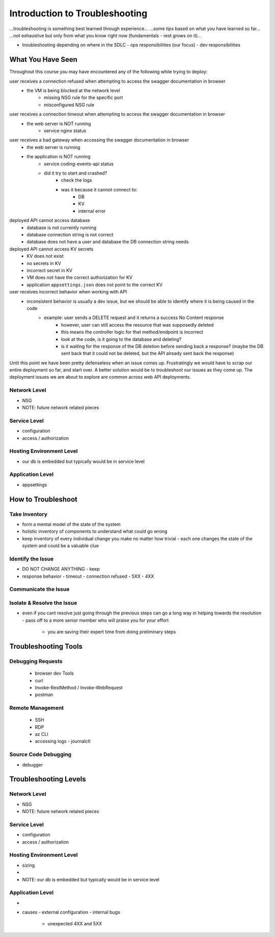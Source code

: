 ===============================
Introduction to Troubleshooting
===============================

...troubleshooting is something best learned through experience...
...some tips based on what you have learned so far...
...not exhaustive but only from what you know right now (fundamentals - rest grows on it)...

- troubleshooting depending on where in the SDLC
  - ops responsibilities (our focus)
  - dev responsibilities 

What You Have Seen
==================

Throughout this course you may have encountered any of the following while trying to deploy:

user receives a connection refused when attempting to access the swagger documentation in browser
    - the VM is being blocked at the network level
        - missing NSG rule for the specific port
        - misconfigured NSG rule

user receives a connection timeout when attempting to access the swagger documentation in browser
    - the web server is NOT running
        - service nginx status

user receives a bad gateway when accessing the swagger documentation in browser
    - the web server is running
    - the application is NOT running
        - service coding-events-api status
        - did it try to start and crashed?
            - check the logs
            - was it because it cannot connect to:
                - DB
                - KV
                - internal error

deployed API cannot access database
    - database is not currently running
    - database connection string is not correct
    - database does not have a user and database the DB connection string needs

deployed API cannot access KV secrets
    - KV does not exist
    - no secrets in KV
    - incorrect secret in KV
    - VM does not have the correct authorization for KV
    - application ``appsettings.json`` does not point to the correct KV

user receives incorrect behavior when working with API
    - inconsistent behavior is usually a dev issue, but we should be able to identify where it is being caused in the code
        - example: user sends a DELETE request and it returns a success No Content response
            - however, user can still access the resource that was supposedly deleted
            - this means the controller logic for that method/endpoint is incorrect
            - look at the code, is it going to the database and deleting?
            - is it waiting for the response of the DB deletion before sending back a response? (maybe the DB sent back that it could not be deleted, but the API already sent back the response) 

Until this point we have been pretty defenseless when an issue comes up. Frustratingly we would have to scrap our entire deployment so far, and start over. A better solution would be to troubleshoot our issues as they come up. The deployment issues we are about to explore are common across web API deployments.

Network Level
-------------

- NSG
- NOTE: future network related pieces

Service Level
-------------

- configuration
- access / authorization

Hosting Environment Level
-------------------------

- our db is embedded but typically would be in service level

Application Level
-----------------

- appsettings

How to Troubleshoot
===================

.. build mental modal state of the system
.. sometimes fixing one thing can open an underlying issue
.. peeling back layers of the onion
.. RCA [thwink...?]

Take Inventory
--------------

- form a mental model of the state of the system
- holistic inventory of components to understand what could go wrong
- keep inventory of every individual change you make no matter how trivial
  - each one changes the state of the system and could be a valuable clue

Identify the Issue
------------------

- DO NOT CHANGE ANYTHING
  - keep 
- response behavior
  - timeout
  - connection refused
  - 5XX
  - 4XX

Communicate the Issue
---------------------

Isolate & Resolve the Issue
---------------------------

- even if you cant resolve just going through the previous steps can go a long way in helping towards the resolution
  - pass off to a more senior member who will praise you for your effort
    - you are saving their expert time from doing preliminary steps

Troubleshooting Tools
=====================

.. DEPENDENT ON THE ENVIRONMENT (local/prod and OS/services)

Debugging Requests
------------------

  - browser dev Tools
  - curl
  - Invoke-RestMethod / Invoke-WebRequest
  - postman

Remote Management
-----------------

  - SSH
  - RDP
  - az CLI
  - accessing logs
    - journalctl

Source Code Debugging
---------------------

- debugger

Troubleshooting Levels
======================

.. WHAT CAN CAUSE EACH OF THESE
.. HOW CAN EACH BE IDENTIFIED

Network Level
-------------

- NSG
- NOTE: future network related pieces

Service Level
-------------

- configuration
- access / authorization

Hosting Environment Level
-------------------------

- sizing
- 
- NOTE: our db is embedded but typically would be in service level

Application Level
-----------------

- 
- causes
  - external configuration
  - internal bugs
    - unexpected 4XX and 5XX